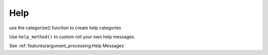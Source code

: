 Help
====

use the categorize() function to create help categories

Use ``help_method()`` to custom roll your own help messages.

See :ref:`features/argument_processing:Help Messages`
